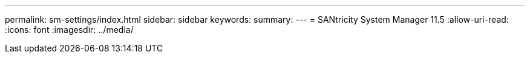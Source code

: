 ---
permalink: sm-settings/index.html 
sidebar: sidebar 
keywords:  
summary:  
---
= SANtricity System Manager 11.5
:allow-uri-read: 
:icons: font
:imagesdir: ../media/


